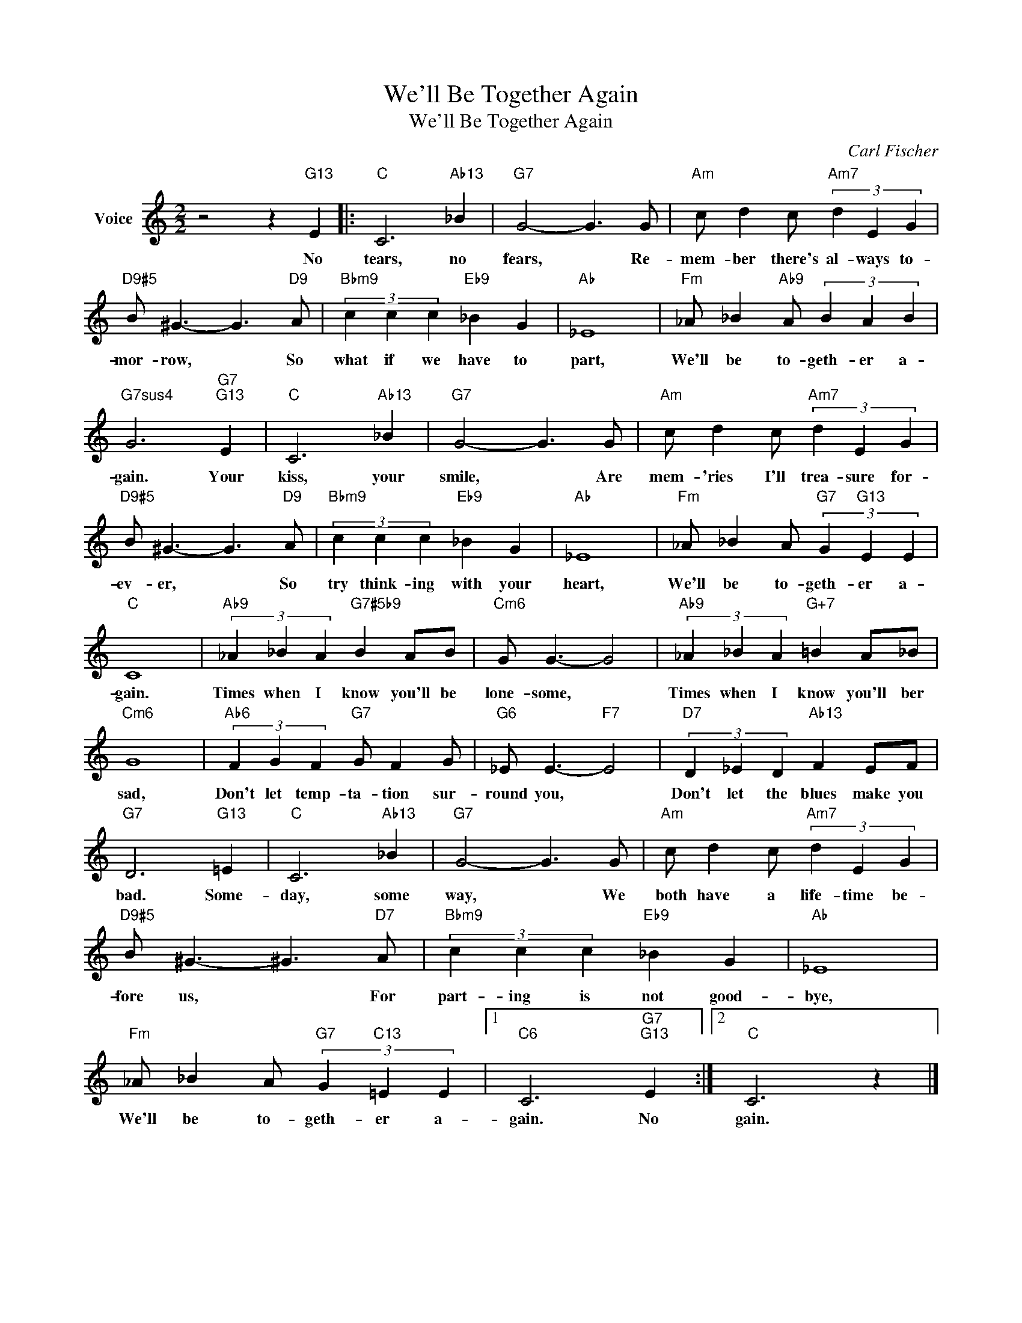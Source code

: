 X:1
T:We'll Be Together Again
T:We'll Be Together Again
C:Carl Fischer
Z:All Rights Reserved
L:1/4
M:2/2
K:C
V:1 treble nm="Voice"
%%MIDI program 52
V:1
 z2 z"G13" E |:"C" C3"Ab13" _B |"G7" G2- G3/2 G/ |"Am" c/ d c/"Am7" (3d E G | %4
w: No|tears, no|fears, * Re-|mem- ber there's al- ways to-|
"D9#5" B/ ^G3/2- G3/2"D9" A/ |"Bbm9" (3c c c"Eb9" _B G |"Ab" _E4 |"Fm" _A/ _B"Ab9" A/ (3B A B | %8
w: mor- row, * So|what if we have to|part,|We'll be to- geth- er a-|
"G7sus4" G3"G7""G13" E |"C" C3"Ab13" _B |"G7" G2- G3/2 G/ |"Am" c/ d c/"Am7" (3d E G | %12
w: gain. Your|kiss, your|smile, * Are|mem- 'ries I'll trea- sure for-|
"D9#5" B/ ^G3/2- G3/2"D9" A/ |"Bbm9" (3c c c"Eb9" _B G |"Ab" _E4 |"Fm" _A/ _B A/"G7" (3G"G13" E E | %16
w: ev- er, * So|try think- ing with your|heart,|We'll be to- geth- er a-|
"C" C4 |"Ab9" (3_A _B A"G7#5b9" B A/B/ |"Cm6" G/ G3/2- G2 |"Ab9" (3_A _B A"G+7" =B A/_B/ | %20
w: gain.|Times when I know you'll be|lone- some, *|Times when I know you'll ber|
"Cm6" G4 |"Ab6" (3F G F"G7" G/ F G/ |"G6" _E/ E3/2-"F7" E2 |"D7" (3D _E D"Ab13" F E/F/ | %24
w: sad,|Don't let temp- ta- tion sur-|round you, *|Don't let the blues make you|
"G7" D3"G13" =E |"C" C3"Ab13" _B |"G7" G2- G3/2 G/ |"Am" c/ d c/"Am7" (3d E G | %28
w: bad. Some-|day, some|way, * We|both have a life- time be-|
"D9#5" B/ ^G3/2- ^G3/2"D7" A/ |"Bbm9" (3c c c"Eb9" _B G |"Ab" _E4 | %31
w: fore us, * For|part- ing is not good-|bye,|
"Fm" _A/ _B A/"G7" (3G"C13" =E E |1"C6" C3"G7""G13" E :|2"C" C3 z |] %34
w: We'll be to- geth- er a-|gain. No|gain.|


